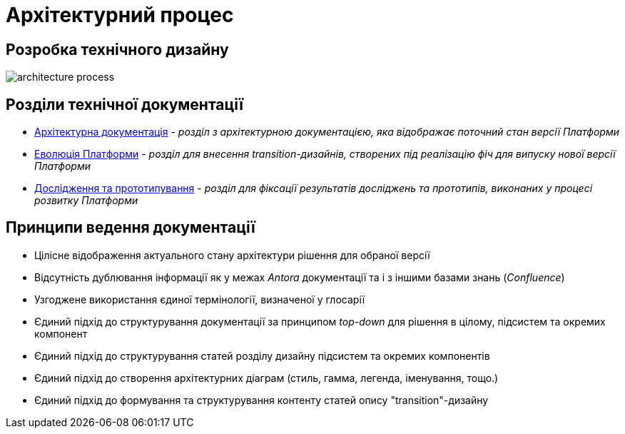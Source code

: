 = Архітектурний процес

== Розробка технічного дизайну

image::architecture-workspace/architecture-process.svg[]

== Розділи технічної документації

* xref:arch:architecture/platform-overview.adoc[Архітектурна документація] - _розділ з архітектурною документацією, яка відображає поточний стан версії Платформи_
* xref:arch:architecture-workspace/research/[Еволюція Платформи] - _розділ для внесення transition-дизайнів, створених під реалізацію фіч для випуску нової версії Платформи_
* xref:arch:architecture-workspace/platform-evolution/[Дослідження та прототипування] - _розділ для фіксації результатів досліджень та прототипів, виконаних у процесі розвитку Платформи_

== Принципи ведення документації

* Цілісне відображення актуального стану архітектури рішення для обраної версії
* Відсутність дублювання інформації як у межах _Antora_ документації та і з іншими базами знань (_Confluence_)
* Узгоджене використання єдиної термінології, визначеної у глосарії
* Єдиний підхід до структурування документації за принципом _top-down_ для рішення в цілому, підсистем та окремих компонент
* Єдиний підхід до структурування статей розділу дизайну підсистем та окремих компонентів
* Єдиний підхід до створення архітектурних діаграм (стиль, гамма, легенда, іменування, тощо.)
* Єдиний підхід до формування та структурування контенту статей опису "transition"-дизайну